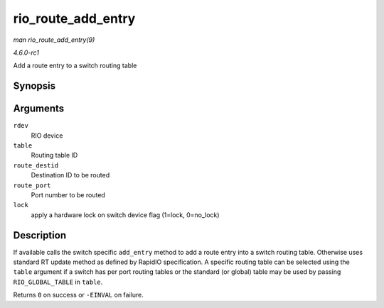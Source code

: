 
.. _API-rio-route-add-entry:

===================
rio_route_add_entry
===================

*man rio_route_add_entry(9)*

*4.6.0-rc1*

Add a route entry to a switch routing table


Synopsis
========

.. c:function:: int rio_route_add_entry( struct rio_dev * rdev, u16 table, u16 route_destid, u8 route_port, int lock )

Arguments
=========

``rdev``
    RIO device

``table``
    Routing table ID

``route_destid``
    Destination ID to be routed

``route_port``
    Port number to be routed

``lock``
    apply a hardware lock on switch device flag (1=lock, 0=no_lock)


Description
===========

If available calls the switch specific ``add_entry`` method to add a route entry into a switch routing table. Otherwise uses standard RT update method as defined by RapidIO
specification. A specific routing table can be selected using the ``table`` argument if a switch has per port routing tables or the standard (or global) table may be used by
passing ``RIO_GLOBAL_TABLE`` in ``table``.

Returns ``0`` on success or ``-EINVAL`` on failure.
